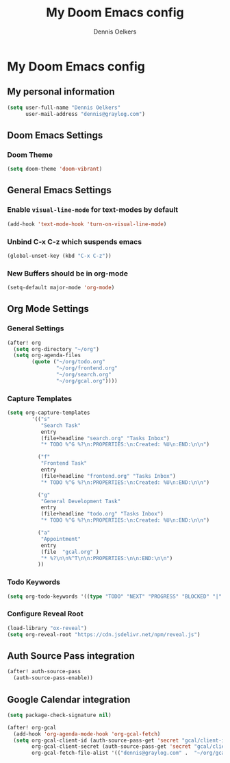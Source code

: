 #+TITLE: My Doom Emacs config
#+AUTHOR: Dennis Oelkers
#+EMAIL: dennis@graylog.com
#+LANGUAGE: en
#+STARTUP: noinlineimages
#+PROPERTY: header-args:emacs-lisp :tangle yes :cache yes :results silent :padline no
#+OPTIONS: toc:nil
#+EXPORT_FILE_NAME: README.md

* My Doom Emacs config

#+MARKDOWN: [[_TOC_]]

** My personal information
#+begin_src emacs-lisp
(setq user-full-name "Dennis Oelkers"
      user-mail-address "dennis@graylog.com")
#+end_src

** Doom Emacs Settings
*** Doom Theme
#+begin_src emacs-lisp
(setq doom-theme 'doom-vibrant)
#+end_src

** General Emacs Settings
*** Enable ~visual-line-mode~ for text-modes by default
#+begin_src emacs-lisp
(add-hook 'text-mode-hook 'turn-on-visual-line-mode)
#+end_src
*** Unbind C-x C-z which suspends emacs
#+begin_src emacs-lisp
(global-unset-key (kbd "C-x C-z"))
#+end_src

*** New Buffers should be in org-mode
#+begin_src emacs-lisp
(setq-default major-mode 'org-mode)
#+end_src

** Org Mode Settings

*** General Settings
#+begin_src emacs-lisp
(after! org
  (setq org-directory "~/org")
  (setq org-agenda-files
        (quote ("~/org/todo.org"
                "~/org/frontend.org"
                "~/org/search.org"
                "~/org/gcal.org"))))
#+end_src

*** Capture Templates
#+begin_src emacs-lisp
(setq org-capture-templates
        '(("s"
           "Search Task"
           entry
           (file+headline "search.org" "Tasks Inbox")
           "* TODO %^G %?\n:PROPERTIES:\n:Created: %U\n:END:\n\n")

          ("f"
           "Frontend Task"
           entry
           (file+headline "frontend.org" "Tasks Inbox")
           "* TODO %^G %?\n:PROPERTIES:\n:Created: %U\n:END:\n\n")

          ("g"
           "General Development Task"
           entry
           (file+headline "todo.org" "Tasks Inbox")
           "* TODO %^G %?\n:PROPERTIES:\n:Created: %U\n:END:\n\n")

          ("a"
           "Appointment"
           entry
           (file  "gcal.org" )
           "* %?\n\n%^T\n\n:PROPERTIES:\n\n:END:\n\n")
          ))
#+end_src
*** Todo Keywords
#+begin_src emacs-lisp
(setq org-todo-keywords '((type "TODO" "NEXT" "PROGRESS" "BLOCKED" "|" "DONE" "DELEGATED")))
#+end_src
*** Configure Reveal Root
#+begin_src emacs-lisp
(load-library "ox-reveal")
(setq org-reveal-root "https://cdn.jsdelivr.net/npm/reveal.js")
#+end_src
** Auth Source Pass integration
#+begin_src emacs-lisp
(after! auth-source-pass
  (auth-source-pass-enable))
#+end_src

** Google Calendar integration
#+begin_src emacs-lisp
(setq package-check-signature nil)

(after! org-gcal
  (add-hook 'org-agenda-mode-hook 'org-gcal-fetch)
  (setq org-gcal-client-id (auth-source-pass-get 'secret "gcal/client-id")
        org-gcal-client-secret (auth-source-pass-get 'secret "gcal/client-secret")
        org-gcal-fetch-file-alist '(("dennis@graylog.com" .  "~/org/gcal.org"))))
#+end_src
